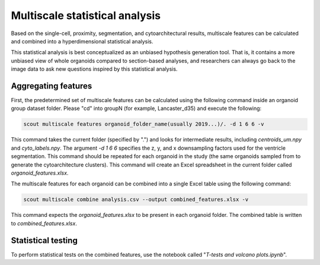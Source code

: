 Multiscale statistical analysis
=================================

Based on the single-cell, proximity, segmentation, and cytoarchitectural results, multiscale
features can be calculated and combined into a hyperdimensional statistical analysis.

This statistical analysis is best conceptualized as an unbiased hypothesis generation tool.
That is, it contains a more unbiased view of whole organoids compared to section-based analyses, and
researchers can always go back to the image data to ask new questions inspired by this statistical analysis.

Aggregating features
---------------------

First, the predetermined set of multiscale features can be calculated using the following command inside an
organoid group dataset folder. Please "cd" into groupN (for example, Lancaster_d35) and execute the following:

.. code-block:: bash

   scout multiscale features organoid_folder_name(usually 2019...)/. -d 1 6 6 -v

This command takes the current folder (specified by ".") and looks for intermediate results, including
*centroids_um.npy* and *cyto_labels.npy*. The argument *-d 1 6 6* specifies the z, y, and x downsampling factors
used for the ventricle segmentation. This command should be repeated for each organoid in the study (the same
organoids sampled from to generate the cytoarchitecture clusters). This command will create an Excel spreadsheet
in the current folder called *organoid_features.xlsx*.

The multiscale features for each organoid can be combined into a single Excel table using the following command:

.. code-block:: bash

   scout multiscale combine analysis.csv --output combined_features.xlsx -v 


This command expects the *organoid_features.xlsx* to be present in each organoid folder. The combined table is written
to *combined_features.xlsx*.

Statistical testing
--------------------

To perform statistical tests on the combined features, use the notebook called "*T-tests and volcano plots.ipynb*".
